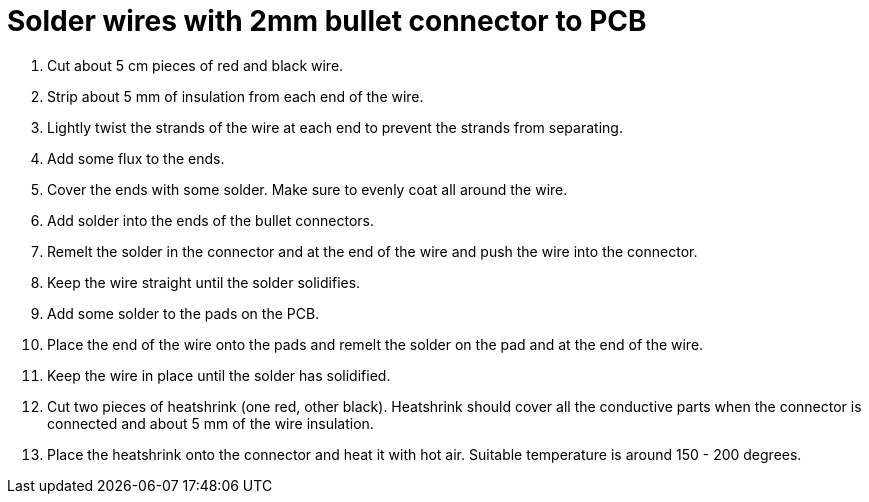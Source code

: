 = Solder wires with 2mm bullet connector to PCB

. Cut about 5 cm pieces of red and black wire.
. Strip about 5 mm of insulation from each end of the wire.
. Lightly twist the strands of the wire at each end to prevent the strands from separating.
. Add some flux to the ends.
. Cover the ends with some solder. Make sure to evenly coat all around the wire.
. Add solder into the ends of the bullet connectors.
. Remelt the solder in the connector and at the end of the wire and push the wire into the connector. 
. Keep the wire straight until the solder solidifies.
. Add some solder to the pads on the PCB.
. Place the end of the wire onto the pads and remelt the solder on the pad and at the end of the wire.
. Keep the wire in place until the solder has solidified.
. Cut two pieces of heatshrink (one red, other black). Heatshrink should cover all the conductive parts when the connector is connected and about 5 mm of the wire insulation.
. Place the heatshrink onto the connector and heat it with hot air. Suitable temperature is around 150 - 200 degrees.
